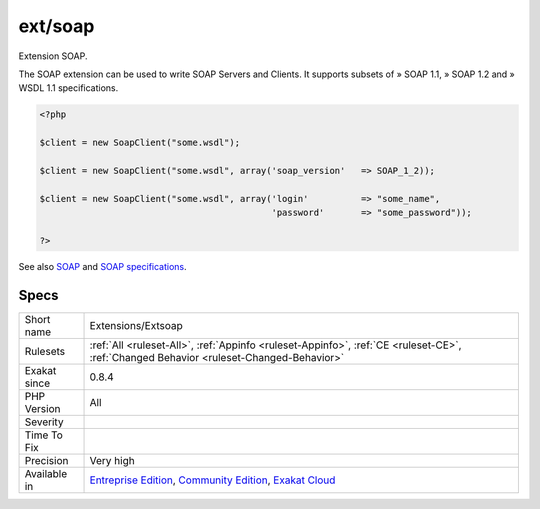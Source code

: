 .. _extensions-extsoap:

.. _ext-soap:

ext/soap
++++++++

.. meta::
	:description:
		ext/soap: Extension SOAP.
	:twitter:card: summary_large_image
	:twitter:site: @exakat
	:twitter:title: ext/soap
	:twitter:description: ext/soap: Extension SOAP
	:twitter:creator: @exakat
	:twitter:image:src: https://www.exakat.io/wp-content/uploads/2020/06/logo-exakat.png
	:og:image: https://www.exakat.io/wp-content/uploads/2020/06/logo-exakat.png
	:og:title: ext/soap
	:og:type: article
	:og:description: Extension SOAP
	:og:url: https://exakat.readthedocs.io/en/latest/Reference/Rules/ext/soap.html
	:og:locale: en
Extension SOAP.

The SOAP extension can be used to write SOAP Servers and Clients. It supports subsets of » SOAP 1.1, » SOAP 1.2 and » WSDL 1.1 specifications.

.. code-block:: php
   
   <?php
   
   $client = new SoapClient("some.wsdl");
   
   $client = new SoapClient("some.wsdl", array('soap_version'   => SOAP_1_2));
   
   $client = new SoapClient("some.wsdl", array('login'          => "some_name",
                                               'password'       => "some_password"));
   
   ?>

See also `SOAP <https://www.php.net/manual/en/book.soap.php>`_ and `SOAP specifications <https://www.w3.org/TR/soap/>`_.


Specs
_____

+--------------+-----------------------------------------------------------------------------------------------------------------------------------------------------------------------------------------+
| Short name   | Extensions/Extsoap                                                                                                                                                                      |
+--------------+-----------------------------------------------------------------------------------------------------------------------------------------------------------------------------------------+
| Rulesets     | :ref:`All <ruleset-All>`, :ref:`Appinfo <ruleset-Appinfo>`, :ref:`CE <ruleset-CE>`, :ref:`Changed Behavior <ruleset-Changed-Behavior>`                                                  |
+--------------+-----------------------------------------------------------------------------------------------------------------------------------------------------------------------------------------+
| Exakat since | 0.8.4                                                                                                                                                                                   |
+--------------+-----------------------------------------------------------------------------------------------------------------------------------------------------------------------------------------+
| PHP Version  | All                                                                                                                                                                                     |
+--------------+-----------------------------------------------------------------------------------------------------------------------------------------------------------------------------------------+
| Severity     |                                                                                                                                                                                         |
+--------------+-----------------------------------------------------------------------------------------------------------------------------------------------------------------------------------------+
| Time To Fix  |                                                                                                                                                                                         |
+--------------+-----------------------------------------------------------------------------------------------------------------------------------------------------------------------------------------+
| Precision    | Very high                                                                                                                                                                               |
+--------------+-----------------------------------------------------------------------------------------------------------------------------------------------------------------------------------------+
| Available in | `Entreprise Edition <https://www.exakat.io/entreprise-edition>`_, `Community Edition <https://www.exakat.io/community-edition>`_, `Exakat Cloud <https://www.exakat.io/exakat-cloud/>`_ |
+--------------+-----------------------------------------------------------------------------------------------------------------------------------------------------------------------------------------+


